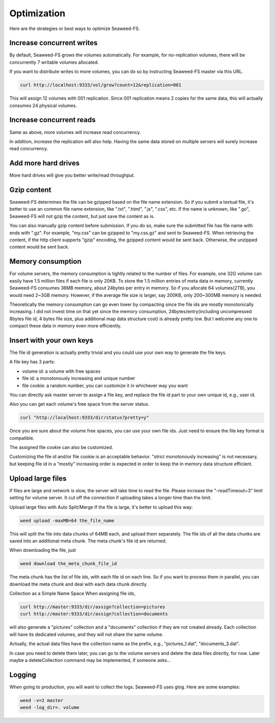 Optimization
==============

Here are the strategies or best ways to optimize Seaweed-FS.

Increase concurrent writes
################################

By default, Seaweed-FS grows the volumes automatically. For example, for no-replication volumes, there will be concurrently 7 writable volumes allocated.

If you want to distribute writes to more volumes, you can do so by instructing Seaweed-FS master via this URL.

.. code-block:: bash
	
	curl http://localhost:9333/vol/grow?count=12&replication=001

This will assign 12 volumes with 001 replication. Since 001 replication means 2 copies for the same data, this will actually consumes 24 physical volumes.

Increase concurrent reads
################################

Same as above, more volumes will increase read concurrency.

In addition, increase the replication will also help. Having the same data stored on multiple servers will surely increase read concurrency.

Add more hard drives
################################

More hard drives will give you better write/read throughput.

Gzip content
################################

Seaweed-FS determines the file can be gzipped based on the file name extension. So if you submit a textual file, it's better to use an common file name extension, like ".txt", ".html", ".js", ".css", etc. If the name is unknown, like ".go", Seaweed-FS will not gzip the content, but just save the content as is.

You can also manually gzip content before submission. If you do so, make sure the submitted file has file name with ends with ".gz". For example, "my.css" can be gzipped to "my.css.gz" and sent to Seaweed-FS. When retrieving the content, if the http client supports "gzip" encoding, the gzipped content would be sent back. Otherwise, the unzipped content would be sent back.

Memory consumption
#################################

For volume servers, the memory consumption is tightly related to the number of files. For example, one 32G volume can easily have 1.5 million files if each file is only 20KB. To store the 1.5 million entries of meta data in memory, currently Seaweed-FS consumes 36MB memory, about 24bytes per entry in memory. So if you allocate 64 volumes(2TB), you would need 2~3GB memory. However, if the average file size is larger, say 200KB, only 200~300MB memory is needed.

Theoretically the memory consumption can go even lower by compacting since the file ids are mostly monotonically increasing. I did not invest time on that yet since the memory consumption, 24bytes/entry(including uncompressed 8bytes file id, 4 bytes file size, plus additional map data structure cost) is already pretty low. But I welcome any one to compact these data in memory even more efficiently.

Insert with your own keys
################################

The file id generation is actually pretty trivial and you could use your own way to generate the file keys.

A file key has 3 parts:

* volume id: a volume with free spaces
* file id: a monotonously increasing and unique number
* file cookie: a random number, you can customize it in whichever way you want

You can directly ask master server to assign a file key, and replace the file id part to your own unique id, e.g., user id.

Also you can get each volume's free space from the server status.

.. code-block:: bash
	
	curl "http://localhost:9333/dir/status?pretty=y"

Once you are sure about the volume free spaces, you can use your own file ids. Just need to ensure the file key format is compatible.

The assigned file cookie can also be customized.

Customizing the file id and/or file cookie is an acceptable behavior. "strict monotonously increasing" is not necessary, but keeping file id in a "mostly" increasing order is expected in order to keep the in memory data structure efficient.

Upload large files
###################################

If files are large and network is slow, the server will take time to read the file. Please increase the "-readTimeout=3" limit setting for volume server. It cut off the connection if uploading takes a longer time than the limit.

Upload large files with Auto Split/Merge
If the file is large, it's better to upload this way:

.. code-block:: bash

  weed upload -maxMB=64 the_file_name

This will split the file into data chunks of 64MB each, and upload them separately. The file ids of all the data chunks are saved into an additional meta chunk. The meta chunk's file id are returned.

When downloading the file, just

.. code-block:: bash

  weed download the_meta_chunk_file_id

The meta chunk has the list of file ids, with each file id on each line. So if you want to process them in parallel, you can download the meta chunk and deal with each data chunk directly.

Collection as a Simple Name Space
When assigning file ids,

.. code-block:: bash

	curl http://master:9333/dir/assign?collection=pictures
	curl http://master:9333/dir/assign?collection=documents

will also generate a "pictures" collection and a "documents" collection if they are not created already. Each collection will have its dedicated volumes, and they will not share the same volume.

Actually, the actual data files have the collection name as the prefix, e.g., "pictures_1.dat", "documents_3.dat".

In case you need to delete them later, you can go to the volume servers and delete the data files directly, for now. Later maybe a deleteCollection command may be implemented, if someone asks...

Logging
##############################

When going to production, you will want to collect the logs. Seaweed-FS uses glog. Here are some examples:

.. code-block:: bash

	weed -v=2 master
	weed -log_dir=. volume